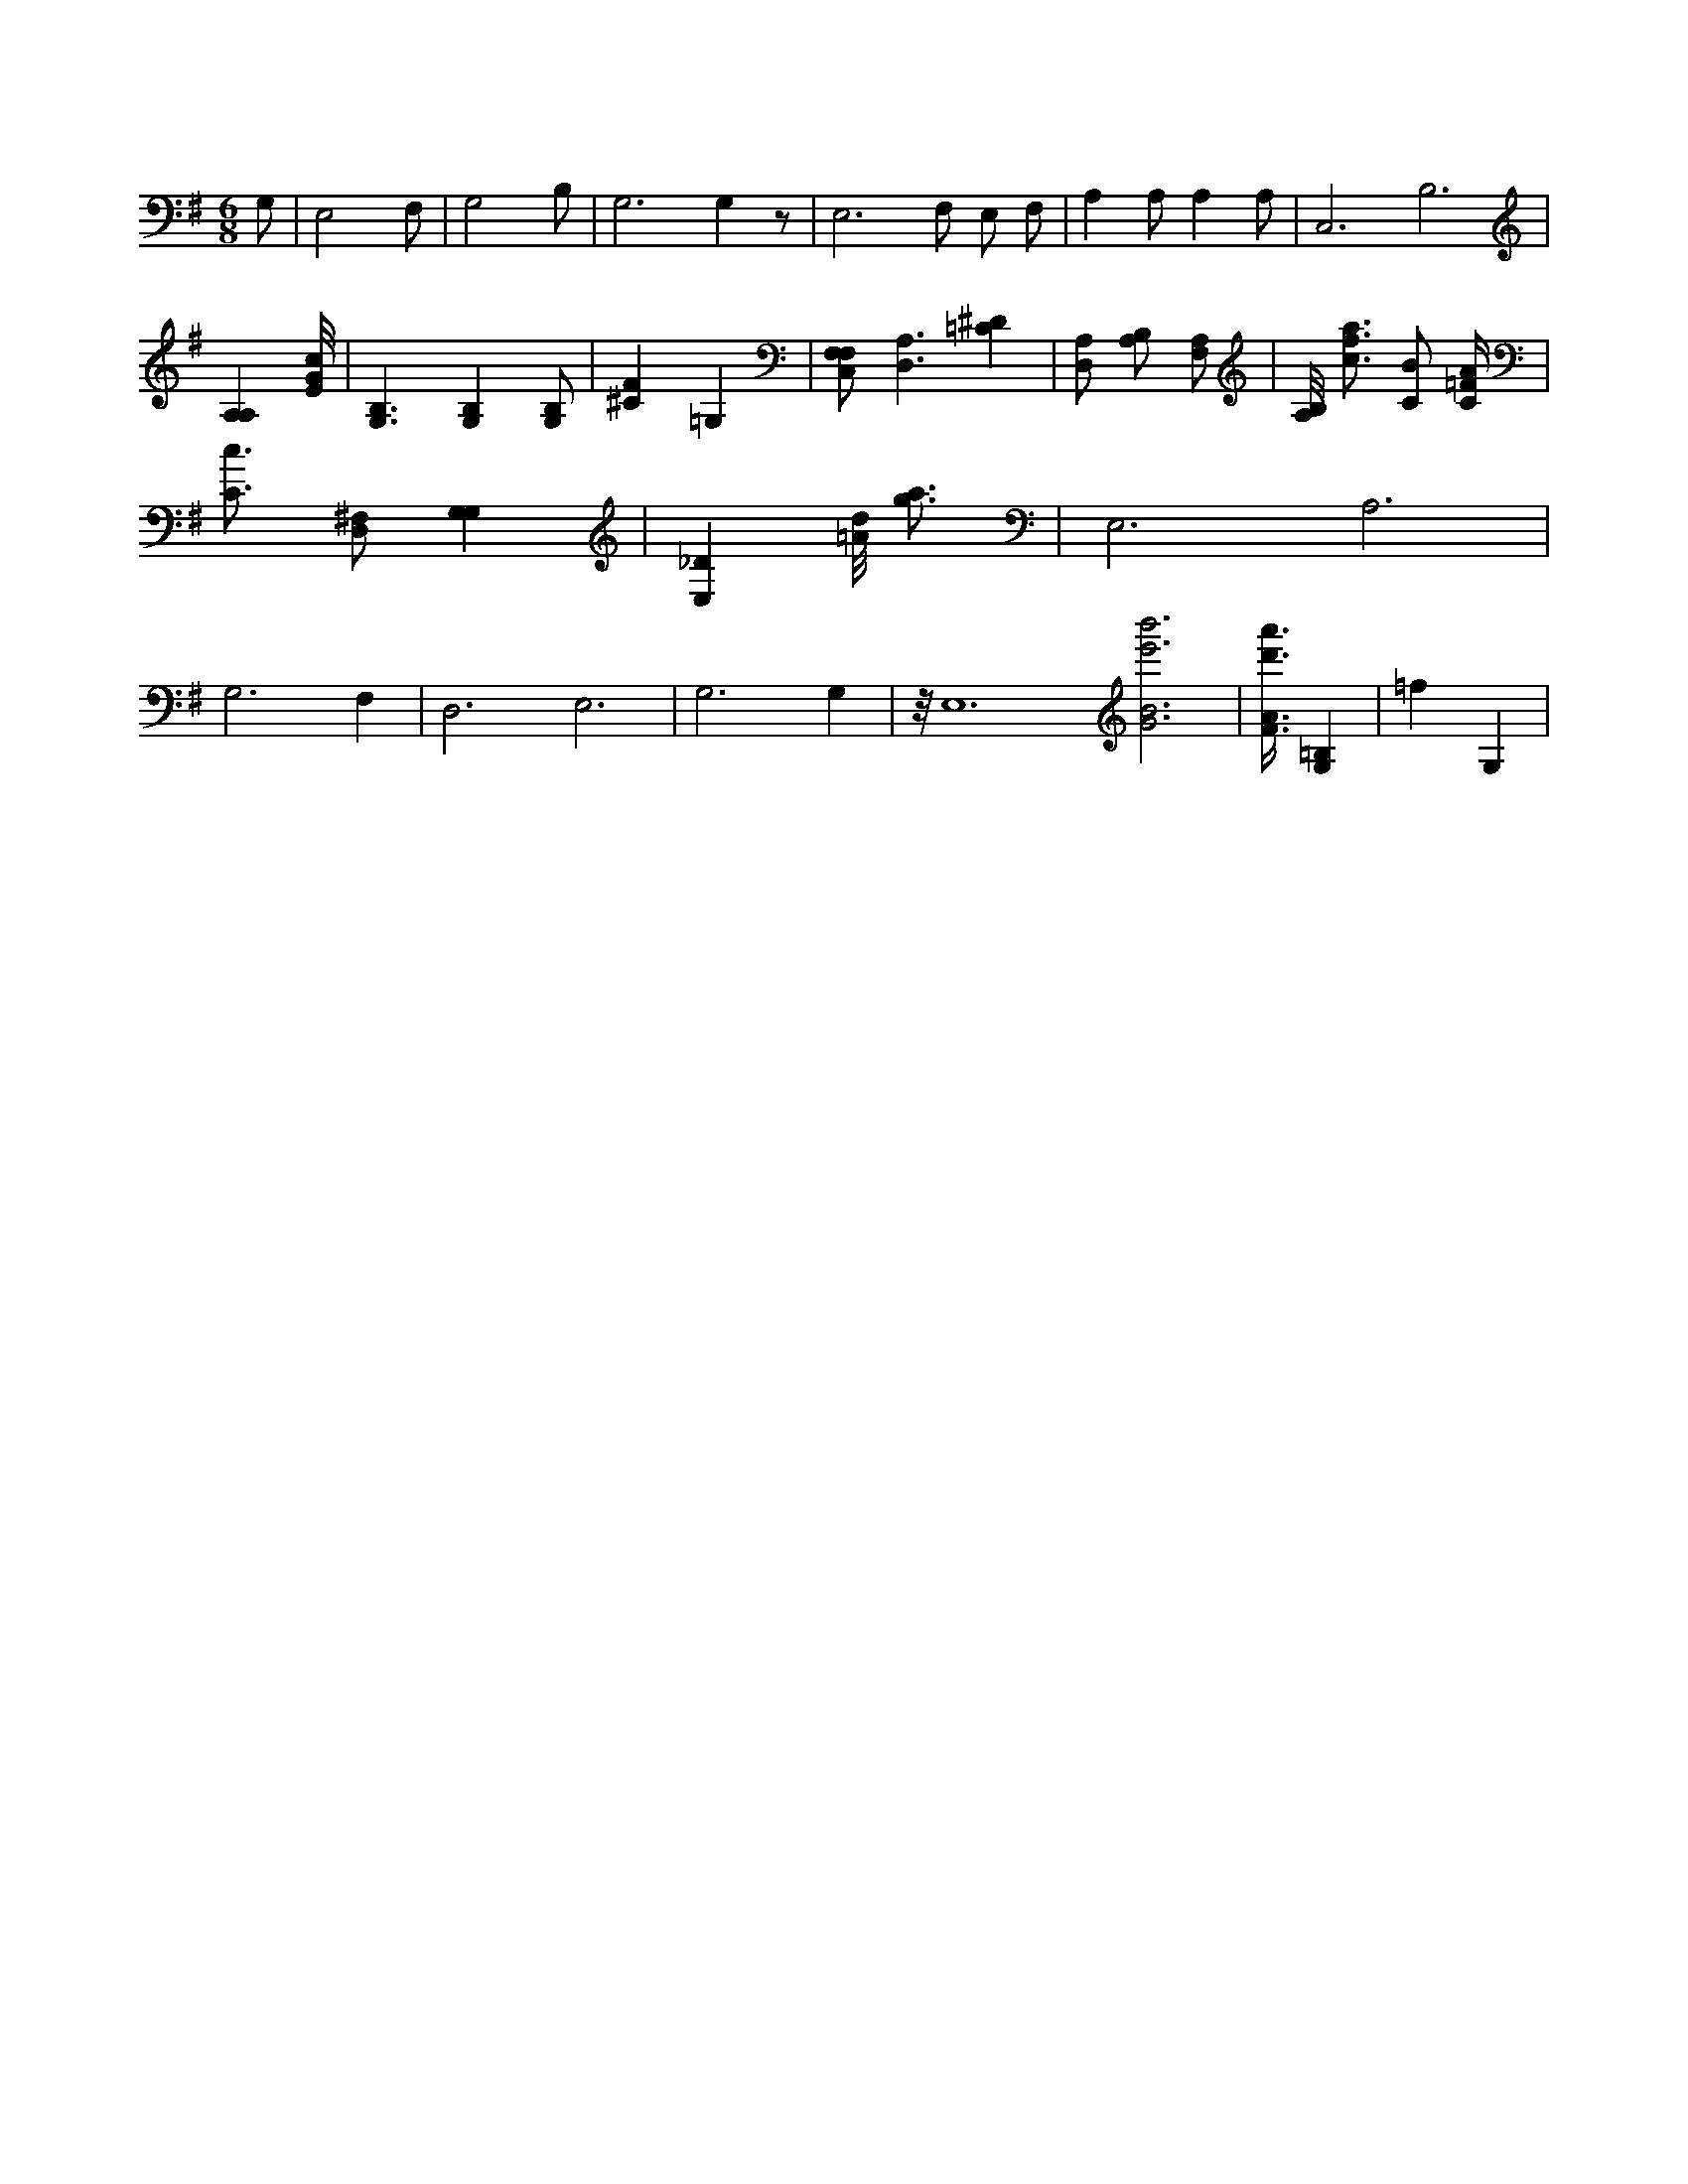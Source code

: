 X:782
L:1/4
M:6/8
K:GMaj
G,/2 | E,2 F,/2 | G,2 B,/2 | G,3 /2 G, z/2 | E,3 /2 F,/2 E,/2 F,/2 | A, A,/2 A, A,/2 | C,3 /2 B,3 /2 | [A,A,] [E/8G/8c/8] | [G,3/2B,3/2] [G,B,] [G,/2B,/2] | [^CF] =G, | [F,/2C,/2F,/2] [D,3/2A,3/2] [=C^D] | [D,/2A,/2] [A,/2B,/2] [A,/2F,/2] | [B,/8A,/8] [c3/4f3/4a3/4] [C/2B/2] [C/4=F/4A/4] | [C3/4c3/4] [D,/2^F,/2] [G,G,] | [E,_D] [=A/8d/8] [g3/4a3/4] | E,3 /2 A,3 /2 | G,3 /2 F, | D,3 /2 E,3 /2 | G,3 /2 G, | z/8 E,6 [G3B3e'3b'3] | [F3/8A3/8d'3/8a'3/8] [G,=B,] | =f G, |

